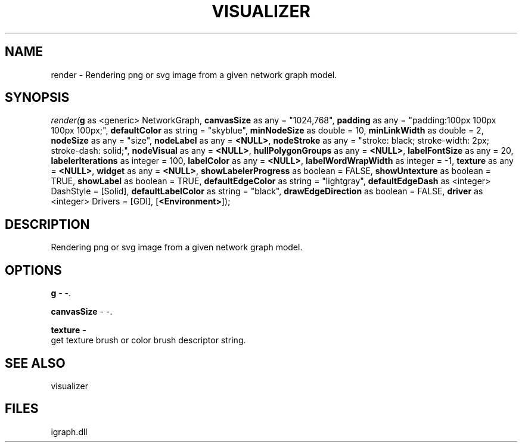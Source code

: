 .\" man page create by R# package system.
.TH VISUALIZER 1 2000-Jan "render" "render"
.SH NAME
render \- Rendering png or svg image from a given network graph model.
.SH SYNOPSIS
\fIrender(\fBg\fR as <generic> NetworkGraph, 
\fBcanvasSize\fR as any = "1024,768", 
\fBpadding\fR as any = "padding:100px 100px 100px 100px;", 
\fBdefaultColor\fR as string = "skyblue", 
\fBminNodeSize\fR as double = 10, 
\fBminLinkWidth\fR as double = 2, 
\fBnodeSize\fR as any = "size", 
\fBnodeLabel\fR as any = \fB<NULL>\fR, 
\fBnodeStroke\fR as any = "stroke: black; stroke-width: 2px; stroke-dash: solid;", 
\fBnodeVisual\fR as any = \fB<NULL>\fR, 
\fBhullPolygonGroups\fR as any = \fB<NULL>\fR, 
\fBlabelFontSize\fR as any = 20, 
\fBlabelerIterations\fR as integer = 100, 
\fBlabelColor\fR as any = \fB<NULL>\fR, 
\fBlabelWordWrapWidth\fR as integer = -1, 
\fBtexture\fR as any = \fB<NULL>\fR, 
\fBwidget\fR as any = \fB<NULL>\fR, 
\fBshowLabelerProgress\fR as boolean = FALSE, 
\fBshowUntexture\fR as boolean = TRUE, 
\fBshowLabel\fR as boolean = TRUE, 
\fBdefaultEdgeColor\fR as string = "lightgray", 
\fBdefaultEdgeDash\fR as <integer> DashStyle = [Solid], 
\fBdefaultLabelColor\fR as string = "black", 
\fBdrawEdgeDirection\fR as boolean = FALSE, 
\fBdriver\fR as <integer> Drivers = [GDI], 
[\fB<Environment>\fR]);\fR
.SH DESCRIPTION
.PP
Rendering png or svg image from a given network graph model.
.PP
.SH OPTIONS
.PP
\fBg\fB \fR\- -. 
.PP
.PP
\fBcanvasSize\fB \fR\- -. 
.PP
.PP
\fBtexture\fB \fR\- 
 get texture brush or color brush descriptor string.
. 
.PP
.SH SEE ALSO
visualizer
.SH FILES
.PP
igraph.dll
.PP
